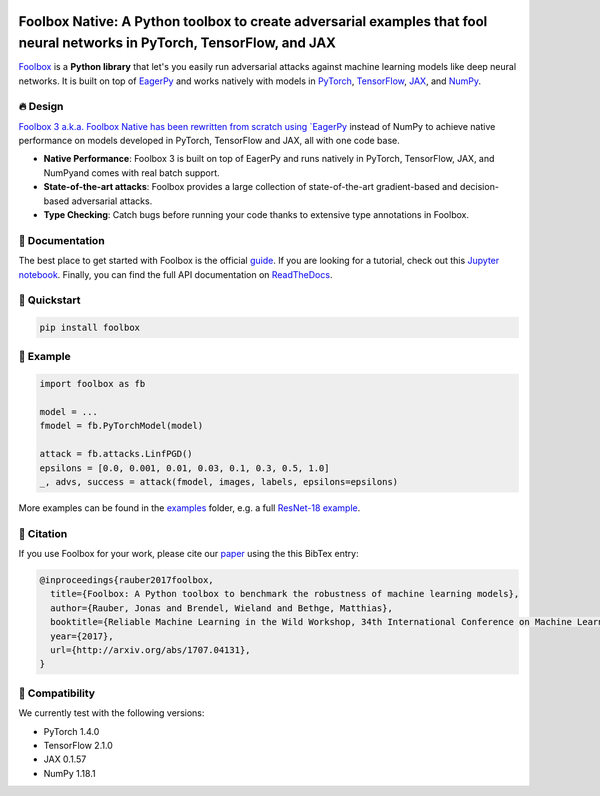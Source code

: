 .. raw:: html

   <a href="https://foolbox.jonasrauber.de"><img src="https://raw.githubusercontent.com/bethgelab/foolbox/master/guide/.vuepress/public/logo_small.png" align="right" /></a>

.. image:: https://badge.fury.io/py/foolbox.svg
   :target: https://badge.fury.io/py/foolbox

.. image:: https://codecov.io/gh/bethgelab/foolbox/branch/master/graph/badge.svg
   :target: https://codecov.io/gh/bethgelab/foolbox

.. image:: https://readthedocs.org/projects/foolbox/badge/?version=latest
    :target: https://foolbox.readthedocs.io/en/latest/

.. image:: https://img.shields.io/badge/code%20style-black-000000.svg
   :target: https://github.com/ambv/black

=========================================================================================================================
Foolbox Native: A Python toolbox to create adversarial examples that fool neural networks in PyTorch, TensorFlow, and JAX
=========================================================================================================================

`Foolbox <https://foolbox.jonasrauber.de>`_ is a **Python library** that let's you easily run adversarial attacks against machine learning models like deep neural networks. It is built on top of `EagerPy <https://eagerpy.jonasrauber.de>`_ and works natively with models in `PyTorch <https://pytorch.org>`_, `TensorFlow <https://www.tensorflow.org>`_, `JAX <https://github.com/google/jax>`_, and `NumPy <https://numpy.org>`_.

🔥 Design 
----------

`Foolbox 3 a.k.a. Foolbox Native has been rewritten from scratch
using `EagerPy <https://github.com/jonasrauber/eagerpy>`_ instead of
NumPy to achieve native performance on models
developed in PyTorch, TensorFlow and JAX, all with one code base.

- **Native Performance**: Foolbox 3 is built on top of EagerPy and runs natively in PyTorch, TensorFlow, JAX, and NumPyand comes with real batch support.
- **State-of-the-art attacks**: Foolbox provides a large collection of state-of-the-art gradient-based and decision-based adversarial attacks.
- **Type Checking**: Catch bugs before running your code thanks to extensive type annotations in Foolbox.

📖 Documentation
-----------------

The best place to get started with Foolbox is the official `guide <https://foolbox.jonasrauber.de>`_.
If you are looking for a tutorial, check out this `Jupyter notebook <https://github.com/jonasrauber/foolbox-native-tutorial/blob/master/foolbox-native-tutorial.ipynb>`_.
Finally, you can find the full API documentation on `ReadTheDocs <https://foolbox.readthedocs.io/en/stable/>`_.

🚀 Quickstart
--------------

.. code-block:: bash

   pip install foolbox


🎉 Example
-----------

.. code-block:: python

   import foolbox as fb

   model = ...
   fmodel = fb.PyTorchModel(model)

   attack = fb.attacks.LinfPGD()
   epsilons = [0.0, 0.001, 0.01, 0.03, 0.1, 0.3, 0.5, 1.0]
   _, advs, success = attack(fmodel, images, labels, epsilons=epsilons)


More examples can be found in the `examples <./examples/>`_ folder, e.g.
a full `ResNet-18 example <./examples/pytorch_resnet18.py>`_.

📄 Citation
------------

If you use Foolbox for your work, please cite our `paper <https://arxiv.org/abs/1707.04131>`_ using the this BibTex entry:

.. code-block::

   @inproceedings{rauber2017foolbox,
     title={Foolbox: A Python toolbox to benchmark the robustness of machine learning models},
     author={Rauber, Jonas and Brendel, Wieland and Bethge, Matthias},
     booktitle={Reliable Machine Learning in the Wild Workshop, 34th International Conference on Machine Learning},
     year={2017},
     url={http://arxiv.org/abs/1707.04131},
   }


🐍 Compatibility
-----------------

We currently test with the following versions:

* PyTorch 1.4.0
* TensorFlow 2.1.0
* JAX 0.1.57
* NumPy 1.18.1

